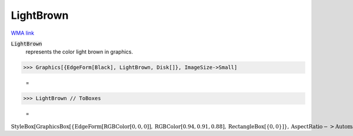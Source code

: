 LightBrown
==========

`WMA link <https://reference.wolfram.com/language/ref/light brown.html>`_

:code:`LightBrown`
    represents the color light brown in graphics.





>>> Graphics[{EdgeForm[Black], LightBrown, Disk[]}, ImageSize->Small]

    =
.. image:: asy_Reference_of_Built-in_Symbols_Colors_LightBrown_4kz3da18.png
    :align: center



>>> LightBrown // ToBoxes

    =
:math:`\text{StyleBox}\left[\text{GraphicsBox}\left[\left\{\text{EdgeForm}\left[\text{RGBColor}\left[0,0,0\right]\right],\text{RGBColor}\left[0.94,0.91,0.88\right],\text{RectangleBox}\left[\left\{0,0\right\}\right]\right\},\text{AspectRatio}->\text{Automatic},\text{Axes}->\text{False},\text{AxesStyle}->\left\{\right\},\text{Background}->\text{Automatic},\text{ImageSize}->16,\text{LabelStyle}->\left\{\right\},\text{PlotRange}->\text{Automatic},\text{PlotRangePadding}->\text{Automatic},\text{TicksStyle}->\left\{\right\}\right],\text{ImageSizeMultipliers}->\left\{1,1\right\},\text{ShowStringCharacters}->\text{True}\right]`


